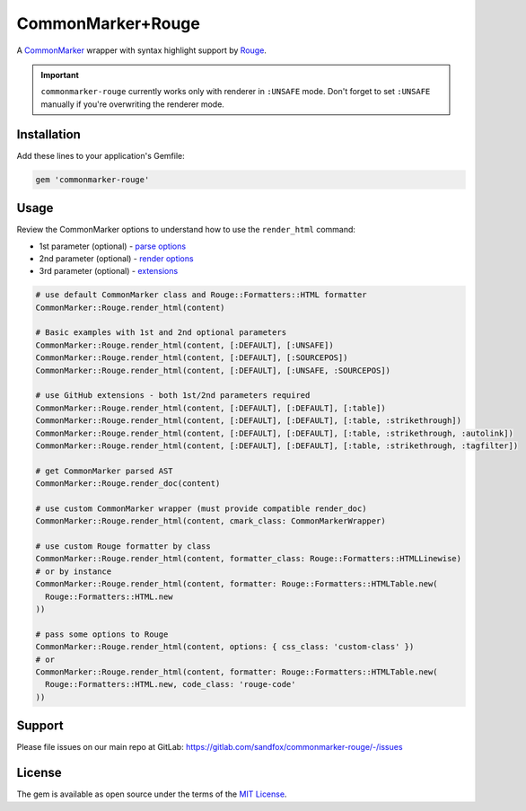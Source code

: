 CommonMarker+Rouge
##################

|RubyGems| |GitLab| |GitHub| |Bitbucket| |Gitea|

A CommonMarker_ wrapper with syntax highlight support by Rouge_.

.. important::
    ``commonmarker-rouge`` currently works only with renderer in ``:UNSAFE`` mode.
    Don't forget to set ``:UNSAFE`` manually if you're overwriting the renderer mode.

Installation
============

Add these lines to your application's Gemfile:

.. code-block:: ruby

    gem 'commonmarker-rouge'

Usage
=====

Review the CommonMarker options to understand how to use the ``render_html`` command:

* 1st parameter (optional) - `parse options`_
* 2nd parameter (optional) - `render options`_
* 3rd parameter (optional) - `extensions`_

.. code-block:: ruby

    # use default CommonMarker class and Rouge::Formatters::HTML formatter
    CommonMarker::Rouge.render_html(content)

    # Basic examples with 1st and 2nd optional parameters
    CommonMarker::Rouge.render_html(content, [:DEFAULT], [:UNSAFE])
    CommonMarker::Rouge.render_html(content, [:DEFAULT], [:SOURCEPOS])
    CommonMarker::Rouge.render_html(content, [:DEFAULT], [:UNSAFE, :SOURCEPOS])

    # use GitHub extensions - both 1st/2nd parameters required
    CommonMarker::Rouge.render_html(content, [:DEFAULT], [:DEFAULT], [:table])
    CommonMarker::Rouge.render_html(content, [:DEFAULT], [:DEFAULT], [:table, :strikethrough])
    CommonMarker::Rouge.render_html(content, [:DEFAULT], [:DEFAULT], [:table, :strikethrough, :autolink])
    CommonMarker::Rouge.render_html(content, [:DEFAULT], [:DEFAULT], [:table, :strikethrough, :tagfilter])

    # get CommonMarker parsed AST
    CommonMarker::Rouge.render_doc(content)

    # use custom CommonMarker wrapper (must provide compatible render_doc)
    CommonMarker::Rouge.render_html(content, cmark_class: CommonMarkerWrapper)

    # use custom Rouge formatter by class
    CommonMarker::Rouge.render_html(content, formatter_class: Rouge::Formatters::HTMLLinewise)
    # or by instance
    CommonMarker::Rouge.render_html(content, formatter: Rouge::Formatters::HTMLTable.new(
      Rouge::Formatters::HTML.new
    ))

    # pass some options to Rouge
    CommonMarker::Rouge.render_html(content, options: { css_class: 'custom-class' })
    # or
    CommonMarker::Rouge.render_html(content, formatter: Rouge::Formatters::HTMLTable.new(
      Rouge::Formatters::HTML.new, code_class: 'rouge-code'
    ))

Support
=======

Please file issues on our main repo at GitLab: https://gitlab.com/sandfox/commonmarker-rouge/-/issues

License
=======

The gem is available as open source under the terms of the `MIT License`_.

.. _CommonMarker:   https://rubygems.org/gems/commonmarker
.. _Rouge:          https://rubygems.org/gems/rouge
.. _MIT License:    http://opensource.org/licenses/MIT

.. _parse options:  https://github.com/gjtorikian/commonmarker#parse-options
.. _render options: https://github.com/gjtorikian/commonmarker#render-options
.. _extensions:     https://github.com/gjtorikian/commonmarker#extensions

.. |RubyGems|   image:: https://img.shields.io/gem/v/commonmarker-rouge.svg
   :target:     https://rubygems.org/gems/commonmarker-rouge
.. |GitHub|     image:: https://img.shields.io/badge/get%20on-GitHub-informational.svg?logo=github
   :target:     https://github.com/arokettu/commonmarker-rouge
.. |GitLab|     image:: https://img.shields.io/badge/get%20on-GitLab-informational.svg?logo=gitlab
   :target:     https://gitlab.com/sandfox/commonmarker-rouge
.. |Bitbucket|  image:: https://img.shields.io/badge/get%20on-Bitbucket-informational.svg?logo=bitbucket
   :target:     https://bitbucket.org/sandfox/commonmarker-rouge
.. |Gitea|      image:: https://img.shields.io/badge/get%20on-Gitea-informational.svg
   :target:     https://sandfox.org/sandfox/commonmarker-rouge
